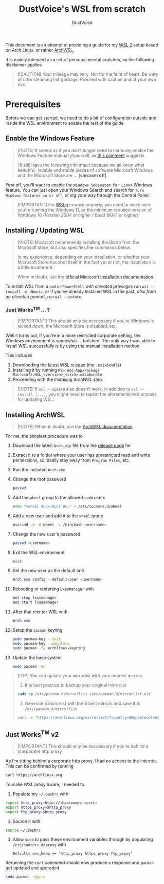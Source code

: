 #+title: DustVoice's WSL from scratch
#+author: DustVoice
#+email: info@dustvoice.de

This document is an attempt at providing a guide for my [[https://learn.microsoft.com/en-us/windows/wsl/install][WSL 2]] setup based on [["https://archlinux.org"][Arch Linux]], or rather [[https://github.com/yuk7/ArchWSL][ArchWSL]].

It is mainly intended as a set of personal mental crutches, so the following disclaimer applies

#+begin_quote
[!CAUTION]
Your mileage may vary.
Not for the faint of heart.
Be wary of utter steaming hot garbage.
Proceed with caution and at your own risk.
#+end_quote

* Prerequisites

Before we can get started, we need to do a bit of configuration outside and inside the WSL environment to enable the rest of the guide

** Enable the Windows Feature

#+begin_quote
[!NOTE]
It seems as if you don't longer need to manually enable the Windows Feature manually/yourself, as [[https://devblogs.microsoft.com/commandline/install-wsl-with-a-single-command-now-available-in-windows-10-version-2004-and-higher/?commentid=5587#comment-5587][this comment]] suggests.

I'll still leave the following info intact because we all know what beautiful, reliable and stable pieces of software Microsoft Windows and the Microsoft Store are ... *[sarcasm off]*.
#+end_quote

First off, you'll want to enable the =Windows Subsystem for Linux= Windows feature.
You can just open your Windows Search and search for =Turn Windows features on or off=, or dig your way through the Control Panel.

#+begin_quote
[!IMPORTANT]
For [[https://github.com/microsoft/wslg][WSLg]] to work properly, you need to make sure you're running the Windows 11, or the minimum required version of Windows 10 /(Version 2004 or higher / Build 19041 or higher)/.
#+end_quote

** Installing / Updating WSL

#+begin_quote
[!NOTE]
Microsoft recommends installing the Distro from the Microsoft store, but also specifies the commands below.

In my experience, depending on your installation, or whether your Microsoft Store has shot itself in the foot yet or not, the installation is a little incoherent.

When in doubt, use the [[https://learn.microsoft.com/en-us/windows/wsl/install][official Microsoft installation documentation]].
#+end_quote

To install WSL from a =cmd= or =PowerShell= /with elevated privileges/ run ~wsl --install -d Ubuntu~, or if you've already installed WSL in the past, /also from an elevated prompt/, run ~wsl --update~.

*** Just Works^{TM} ... ?

#+begin_quote
[!IMPORTANT]
This should only be neccessary if you're Windows is locked down, the Microsoft Store is disabled, etc.
#+end_quote

Well it turns out, if you're in a more restricted corporate setting, the Windows environment is somewhat ... botched.
The only way I was able to install WSL successfully is by using the manual installation method.

This includes
1. Downloading the [[https://github.com/microsoft/WSL/releases][latest WSL release]] (the =.msixbundle=)
2. Installing it by running ~PS> Add-AppxPackage Microsoft.WSL_<version>_<arch>.msixbundle~
3. Proceeding with the [[*Installing ArchWSL][Installing ArchWSL]] step.

#+begin_quote
[!NOTE]
If ~wsl --update~ also doesn't work, in addition to ~wsl --install [...]~, you might need to repeat the aforementioned process for updating WSL.
#+end_quote

** Installing ArchWSL

#+begin_quote
[!NOTE]
When in doubt, use the [[https://wsldl-pg.github.io/ArchW-docs/][ArchWSL documentation]].
#+end_quote

For me, the simplest procedure was to

1. Download the latest =Arch.zip= file from the [[https://github.com/yuk7/ArchWSL/releases/latest][release page]]
   fw
2. Extract it to a folder where your user has unrestricted read and write permissions, so ideally stay away from =Program Files=, etc.

3. Run the included =Arch.exe=

4. Change the root password
   #+begin_src sh
passwd
   #+end_src

5. Add the =wheel= group to the allowed =sudo= users
   #+begin_src sh
echo "%wheel ALL=(ALL) ALL" > /etc/sudoers.d/wheel
   #+end_src

6. Add a new user and add it to the =wheel= group
   #+begin_src sh
useradd -m -G wheel -s /bin/bash <username>
   #+end_src

7. Change the new user's password
   #+begin_src sh
passwd <username>
   #+end_src

8. Exit the WSL environment
   #+begin_src sh
exit
   #+end_src

9. Set the new user as the default one
   #+begin_src powershell
Arch.exe config --default-user <username>
   #+end_src

10. Rebooting or restarting =LxssManager= with
    #+begin_src powershell
net stop lxssmanager
net start lxssmanager
    #+end_src

11. After that reenter WSL with
    #+begin_src powershell
Arch.exe
    #+end_src

12. Setup the =pacman= keyring
    #+begin_src sh
sudo pacman-key --init
sudo pacman-key --populate
sudo pacman -Sy archlinux-keyring
    #+end_src

13. Update the base system
    #+begin_src sh
sudo pacman -Su
    #+end_src

#+begin_quote
[!TIP]
You can update your mirrorlist with your nearest mirrors.

1. It is best practice to backup your original mirrorlist.
#+begin_src sh
sudo cp /etc/pacman.d/mirrorlist /etc/pacman.d/mirrorlist.old
#+end_src

2. Generate a mirrorlist with the 5 best mirrors and save it to =/etc/pacman.d/mirrorlist=
#+begin_src sh
curl -s "https://archlinux.org/mirrorlist/?country=DE&protocol=http&protocol=https&ip_version=4&use_mirror_status=on"  | sed -e 's/^#Server/Server/' -e '/^#/d' | rankmirrors -n 5 - | sudo tee /etc/pacman.d/mirrorlist
#+end_src
#+end_quote

** Just Works^{TM} v2

#+begin_quote
[!IMPORTANT]
This should only be neccessary if you're behind a (corporate) http proxy
#+end_quote

As I'm sitting behind a corporate http proxy, I had no access to the internet.
This can be confirmed by running
#+name: curl_test
#+begin_src sh
curl https://archlinux.org
#+end_src

To make WSL proxy aware, I needed to

1. Populate my =~/.bashrc= with
#+begin_src bash
export http_proxy=http://<hostname>:<port>
export https_proxy=$http_proxy
export ftp_proxy=$http_proxy
#+end_src

2. Source it with
#+begin_src sh
source ~/.bashrc
#+end_src

3. Allow =sudo= to pass these environment variables through by populating =/etc/sudoers.d/proxy= with
   #+begin_src
Defaults env_keep += "http_proxy https_proxy ftp_proxy"
   #+end_src

Rerunning the [[curl_test][=curl= command]] should now produce a response and =pacman= get updated and upgraded
#+begin_src sh
sudo pacman -Syyuu
#+end_src
